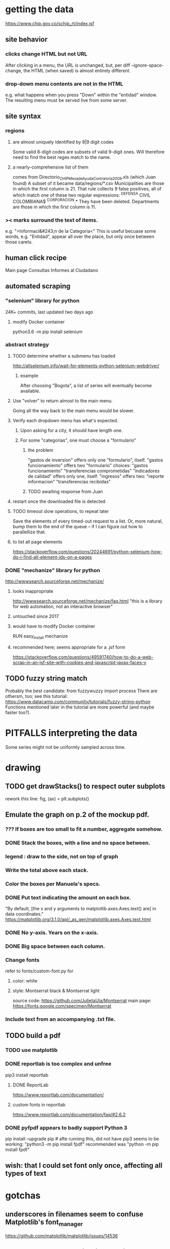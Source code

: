 * getting the data
https://www.chip.gov.co/schip_rt/index.jsf
** site behavior
*** clicks change HTML but not URL
After clicking in a menu, the URL is unchanged,
but, per diff --ignore-space-change,
the HTML (when saved) is almost entirely different.
*** drop-down menu contents are not in the HTML
e.g. what happens when you press "Down" within the "entidad" window.
The resulting menu must be served live from some server.
** site syntax
*** regions
**** are almost uniquely identified by 8|9 digit codes
Some valid 8-digit codes are subsets of valid 9-digit ones.
Will therefore need to find the best regex match to the name.
**** a nearly-comprehensive list of them
comes from Directorio_CHIP_Mesa_de_Ayuda_Contraloria_2009.xls
  (which Juan found)
A subset of it became data/regions/*.csv
Municipalities are those in which the first column is 21.
  That rule collects 9 false positives,
  all of which match one of these two regular expressions:
    ^DEFENSA CIVIL COLOMBIANA$
    ^CORPORACION.*
  They have been deleted.
Departments are those in which the first column is 11.
*** >< marks surround the text of items.
e.g. ">Informaci&#243;n de la Categoria<"
This is useful becuase some words, e.g. "Entidad", appear all over the place,
but only once between those carets.
** human click recipe
Main page
Consultas
Informes al Ciudadano
** automated scraping
*** "selenium" library for python
24K+ commits, last updated two days ago
**** modify Docker container
python3.6 -m pip install selenium
*** abstract strategy
**** TODO determine whether a submenu has loaded
http://allselenium.info/wait-for-elements-python-selenium-webdriver/
***** example
After choosing "Bogota",
a list of series will eventually become available.
**** Use "volver" to return almost to the main menu.
Going all the way back to the main menu would be slower.
**** Verify each dropdown menu has what's expected.
***** Upon asking for a city, it should have length one.
***** For some "categorias", one must choose a "formulario"
****** the problem
 "gastos de inversion" offers only one "formulario", itself.
 "gastos funcionamiento" offers two "formulario" choices:
   "gastos funcionamiento"
   "transferencias comprometidas"
 "indicadores de calidad" offers only one, itself.
 "ingresos" offers two:
   "reporte informacion"
   "transferencias recibidas"
****** TODO awaiting response from Juan
**** restart once the downloaded file is detected
**** TODO timeout slow operations, to repeat later
Save the elements of every timed-out request to a list.
Or, more natural, bump them to the end of the queue --
if I can figure out how to parallellize that.
**** to list all page elements
https://stackoverflow.com/questions/20244691/python-selenium-how-do-i-find-all-element-ids-on-a-pagex
*** DONE "mechanize" library for python
http://wwwsearch.sourceforge.net/mechanize/
**** looks inappropriate
http://wwwsearch.sourceforge.net/mechanize/faq.html
"this is a library for web automation, not an interactive browser"
**** untouched since 2017
**** would have to modify Docker container
RUN easy_install mechanize
**** recommended here; seems appropriate for a .jsf form
https://stackoverflow.com/questions/49591740/how-to-do-a-web-scrap-in-an-jsf-site-with-cookies-and-javascript-javax-faces-v
** TODO fuzzy string match
Probably the best candidate:
  from fuzzywuzzy import process
There are othersm, too; see this tutorial:
https://www.datacamp.com/community/tutorials/fuzzy-string-python
Functions mentioned later in the tutorial are more powerful
(and maybe faster too?).
* PITFALLS interpreting the data
Some series might not be uniformly sampled across time.
* drawing
** TODO get drawStacks() to respect outer subplots
 rework this line:
   fig, (ax) = plt.subplots()
** Emulate the graph on p.2 of the mockup pdf.
*** *???* If boxes are too small to fit a number, aggregate somehow.
*** DONE Stack the boxes, with a line and no space between.
*** legend : draw to the side, not on top of graph
*** Write the total above each stack.
*** Color the boxes per Manuela's specs.
*** DONE Put text indicating the amount on each box.
 "By default, [the x and y arguments to matplotlib.axes.Axes.text() are] in data coordinates."
 https://matplotlib.org/3.1.0/api/_as_gen/matplotlib.axes.Axes.text.html
*** DONE No y-axis. Years on the x-axis.
*** DONE Big space between each column.
*** Change fonts
 refer to fonts/custom-font.py for
**** color: white
**** style: Montserrat black & Montserrat light
 source code: https://github.com/JulietaUla/Montserrat
 main page: https://fonts.google.com/specimen/Montserrat
*** Include text from an accompanying .txt file.
** TODO build a pdf
*** TODO use matplotlib
*** DONE reportlab is too complex and unfree
 pip3 install reportlab
**** DONE ReportLab
 https://www.reportlab.com/documentation/
**** custom fonts in reportlab
 https://www.reportlab.com/documentation/faq/#2.6.2
*** DONE pyfpdf appears to badly support Python 3
 pip install --upgrade pip # afte running this, did not have pip3
 seems to be working: "python3 -m pip install fpdf"
 recommended was      "python  -m pip install fpdf"
** wish: that I could set font only once, affecting all types of text
* gotchas
** underscores in filenames seem to confuse Matplotlib's font_manager
https://github.com/matplotlib/matplotlib/issues/14536
** local modules must begin with a capital letter to be imported in Jupyter
Keeping all code in a top-level folder that starts with a capital letter solves this problem. Subfolders and files suffer no naming restriction.
** every code folder needs a __init__.py file
as of some recent version of Python
** change every background color: methods that didn't work
*** plt.rcParams['axes.facecolor] = 'b'
Changes the legend background, nothing else
*** ax.set_facecolor('b')
no discernible effect
*** ax.patch.set_facecolor('b')
no discernible effect
*** fig.add_subplot(2, 1, 1, facecolor = "red")
causes the second figure not to be drawn,
no other discernible effect
**** code example
   fig = Figure()

   ax = fig.add_subplot(2, 1, 1, facecolor = "red")
   drawText( ax, lines )
*** pdf.savefig() overrides background color in figures
https://stackoverflow.com/questions/56606122/matplotlib-use-the-same-custom-font-in-every-kind-of-text-axes-title-text

